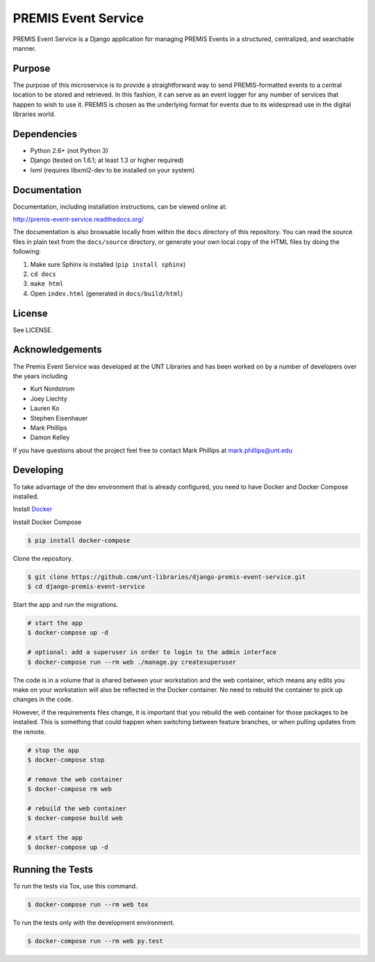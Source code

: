 PREMIS Event Service
====================

PREMIS Event Service is a Django application for managing PREMIS Events in a
structured, centralized, and searchable manner.

Purpose
-------

The purpose of this microservice is to provide a straightforward way to send 
PREMIS-formatted events to a central location to be stored and retrieved. In 
this fashion, it can serve as an event logger for any number of services that 
happen to wish to use it. PREMIS is chosen as the underlying format for events 
due to its widespread use in the digital libraries world.

Dependencies
------------

* Python 2.6+ (not Python 3)
* Django (tested on 1.6.1; at least 1.3 or higher required)
* lxml (requires libxml2-dev to be installed on your system)


Documentation
-------------

Documentation, including installation instructions, can be viewed online at:

http://premis-event-service.readthedocs.org/

The documentation is also browsable locally from within the ``docs`` 
directory of this repository. You can read the source files in plain text 
from the ``docs/source`` directory, or generate your own local copy of the 
HTML files by doing the following:

1. Make sure Sphinx is installed (``pip install sphinx``)
2. ``cd docs``
3. ``make html``
4. Open ``index.html`` (generated in ``docs/build/html``)


License
-------

See LICENSE.


Acknowledgements
----------------

The Premis Event Service was developed at the UNT Libraries and has been worked on 
by a number of developers over the years including

* Kurt Nordstrom   
* Joey Liechty   
* Lauren Ko   
* Stephen Eisenhauer   
* Mark Phillips
* Damon Kelley

If you have questions about the project feel free to contact Mark Phillips at mark.phillips@unt.edu

Developing
----------

To take advantage of the dev environment that is already configured, you need to have Docker and Docker Compose installed.

Install Docker_

.. _Docker: https://docs.docker.com

Install Docker Compose

.. code-block :: sh

  $ pip install docker-compose


Clone the repository.

.. code-block :: sh

  $ git clone https://github.com/unt-libraries/django-premis-event-service.git
  $ cd django-premis-event-service


Start the app and run the migrations.

.. code-block :: sh

  # start the app
  $ docker-compose up -d

  # optional: add a superuser in order to login to the admin interface
  $ docker-compose run --rm web ./manage.py createsuperuser


The code is in a volume that is shared between your workstation and the web container, which means any edits you make on your workstation will also be reflected in the Docker container. No need to rebuild the container to pick up changes in the code.

However, if the requirements files change, it is important that you rebuild the web container for those packages to be installed. This is something that could happen when switching between feature branches, or when pulling updates from the remote.

.. code-block :: sh

  # stop the app
  $ docker-compose stop

  # remove the web container
  $ docker-compose rm web

  # rebuild the web container
  $ docker-compose build web

  # start the app
  $ docker-compose up -d


Running the Tests
-----------------
To run the tests via Tox, use this command.

.. code-block :: sh

  $ docker-compose run --rm web tox


To run the tests only with the development environment.

.. code-block :: sh

  $ docker-compose run --rm web py.test

